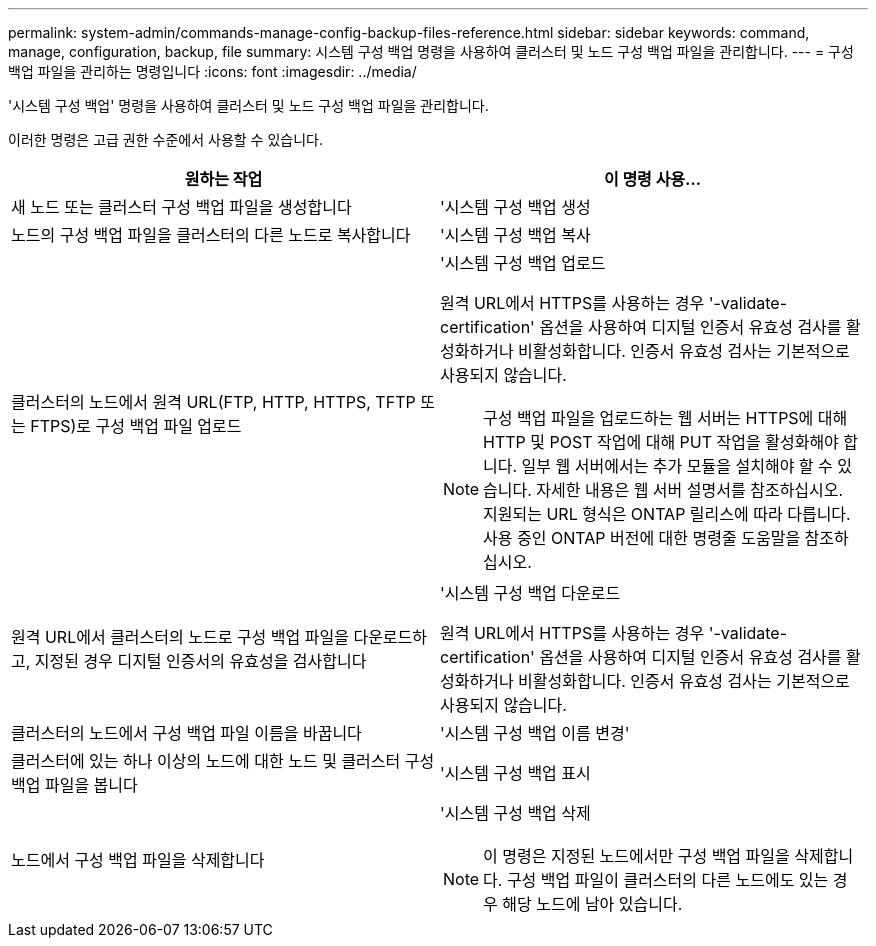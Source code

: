 ---
permalink: system-admin/commands-manage-config-backup-files-reference.html 
sidebar: sidebar 
keywords: command, manage, configuration, backup, file 
summary: 시스템 구성 백업 명령을 사용하여 클러스터 및 노드 구성 백업 파일을 관리합니다. 
---
= 구성 백업 파일을 관리하는 명령입니다
:icons: font
:imagesdir: ../media/


[role="lead"]
'시스템 구성 백업' 명령을 사용하여 클러스터 및 노드 구성 백업 파일을 관리합니다.

이러한 명령은 고급 권한 수준에서 사용할 수 있습니다.

|===
| 원하는 작업 | 이 명령 사용... 


 a| 
새 노드 또는 클러스터 구성 백업 파일을 생성합니다
 a| 
'시스템 구성 백업 생성



 a| 
노드의 구성 백업 파일을 클러스터의 다른 노드로 복사합니다
 a| 
'시스템 구성 백업 복사



 a| 
클러스터의 노드에서 원격 URL(FTP, HTTP, HTTPS, TFTP 또는 FTPS)로 구성 백업 파일 업로드
 a| 
'시스템 구성 백업 업로드

원격 URL에서 HTTPS를 사용하는 경우 '-validate-certification' 옵션을 사용하여 디지털 인증서 유효성 검사를 활성화하거나 비활성화합니다. 인증서 유효성 검사는 기본적으로 사용되지 않습니다.

[NOTE]
====
구성 백업 파일을 업로드하는 웹 서버는 HTTPS에 대해 HTTP 및 POST 작업에 대해 PUT 작업을 활성화해야 합니다. 일부 웹 서버에서는 추가 모듈을 설치해야 할 수 있습니다. 자세한 내용은 웹 서버 설명서를 참조하십시오. 지원되는 URL 형식은 ONTAP 릴리스에 따라 다릅니다. 사용 중인 ONTAP 버전에 대한 명령줄 도움말을 참조하십시오.

====


 a| 
원격 URL에서 클러스터의 노드로 구성 백업 파일을 다운로드하고, 지정된 경우 디지털 인증서의 유효성을 검사합니다
 a| 
'시스템 구성 백업 다운로드

원격 URL에서 HTTPS를 사용하는 경우 '-validate-certification' 옵션을 사용하여 디지털 인증서 유효성 검사를 활성화하거나 비활성화합니다. 인증서 유효성 검사는 기본적으로 사용되지 않습니다.



 a| 
클러스터의 노드에서 구성 백업 파일 이름을 바꿉니다
 a| 
'시스템 구성 백업 이름 변경'



 a| 
클러스터에 있는 하나 이상의 노드에 대한 노드 및 클러스터 구성 백업 파일을 봅니다
 a| 
'시스템 구성 백업 표시



 a| 
노드에서 구성 백업 파일을 삭제합니다
 a| 
'시스템 구성 백업 삭제

[NOTE]
====
이 명령은 지정된 노드에서만 구성 백업 파일을 삭제합니다. 구성 백업 파일이 클러스터의 다른 노드에도 있는 경우 해당 노드에 남아 있습니다.

====
|===